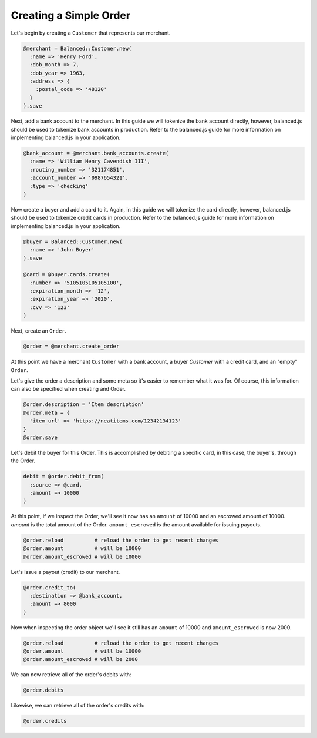 Creating a Simple Order
-------------------------

Let's begin by creating a ``Customer`` that represents our merchant.

.. code-block:: ruby

  @merchant = Balanced::Customer.new(
    :name => 'Henry Ford',
    :dob_month => 7,
    :dob_year => 1963,
    :address => {
      :postal_code => '48120'
    }
  ).save

Next, add a bank account to the merchant. In this guide we will tokenize the
bank account directly, however, balanced.js should be used to tokenize bank
accounts in production. Refer to the balanced.js guide for more
information on implementing balanced.js in your application.

.. code-block:: ruby

  @bank_account = @merchant.bank_accounts.create(
    :name => 'William Henry Cavendish III',
    :routing_number => '321174851',
    :account_number => '0987654321',
    :type => 'checking'
  )


Now create a buyer and add a card to it. Again, in this guide we will tokenize
the card directly, however, balanced.js should be used to tokenize credit cards
in production. Refer to the balanced.js guide for more information on
implementing balanced.js in your application.

.. code-block:: ruby

  @buyer = Balanced::Customer.new(
    :name => 'John Buyer'
  ).save
  
  @card = @buyer.cards.create(
    :number => '5105105105105100',
    :expiration_month => '12',
    :expiration_year => '2020',
    :cvv => '123'
  )

Next, create an ``Order``.

.. code-block:: ruby

  @order = @merchant.create_order


At this point we have a merchant ``Customer`` with a bank account, a buyer
`Customer` with a credit card, and an "empty" ``Order``.

Let's give the order a description and some meta so it's easier to remember
what it was for. Of course, this information can also be specified when creating
and Order.

.. code-block:: ruby

  @order.description = 'Item description'
  @order.meta = {
    'item_url' => 'https://neatitems.com/12342134123'
  }
  @order.save

Let's debit the buyer for this Order. This is accomplished by debiting a
specific card, in this case, the buyer's, through the Order.

.. code-block:: ruby

  debit = @order.debit_from(
    :source => @card,
    :amount => 10000
  )

At this point, if we inspect the Order, we'll see it now has an ``amount`` of
10000 and an escrowed amount of 10000. `amount` is the total amount of the
Order. ``amount_escrowed`` is the amount available for issuing payouts.

.. code-block:: ruby

   @order.reload          # reload the order to get recent changes
   @order.amount          # will be 10000
   @order.amount_escrowed # will be 10000


Let's issue a payout (credit) to our merchant.

.. code-block:: ruby

  @order.credit_to(
    :destination => @bank_account,
    :amount => 8000
  )

Now when inspecting the order object we'll see it still has an ``amount`` of 10000
and ``amount_escrowed`` is now 2000.

.. code-block:: ruby

   @order.reload          # reload the order to get recent changes
   @order.amount          # will be 10000
   @order.amount_escrowed # will be 2000

We can now retrieve all of the order's debits with:

.. code-block:: ruby

  @order.debits

Likewise, we can retrieve all of the order's credits with:

.. code-block:: ruby

  @order.credits